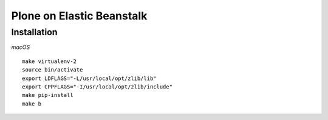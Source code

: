 Plone on Elastic Beanstalk
==========================

Installation
------------

*macOS*

::

    make virtualenv-2
    source bin/activate
    export LDFLAGS="-L/usr/local/opt/zlib/lib"
    export CPPFLAGS="-I/usr/local/opt/zlib/include"
    make pip-install
    make b
